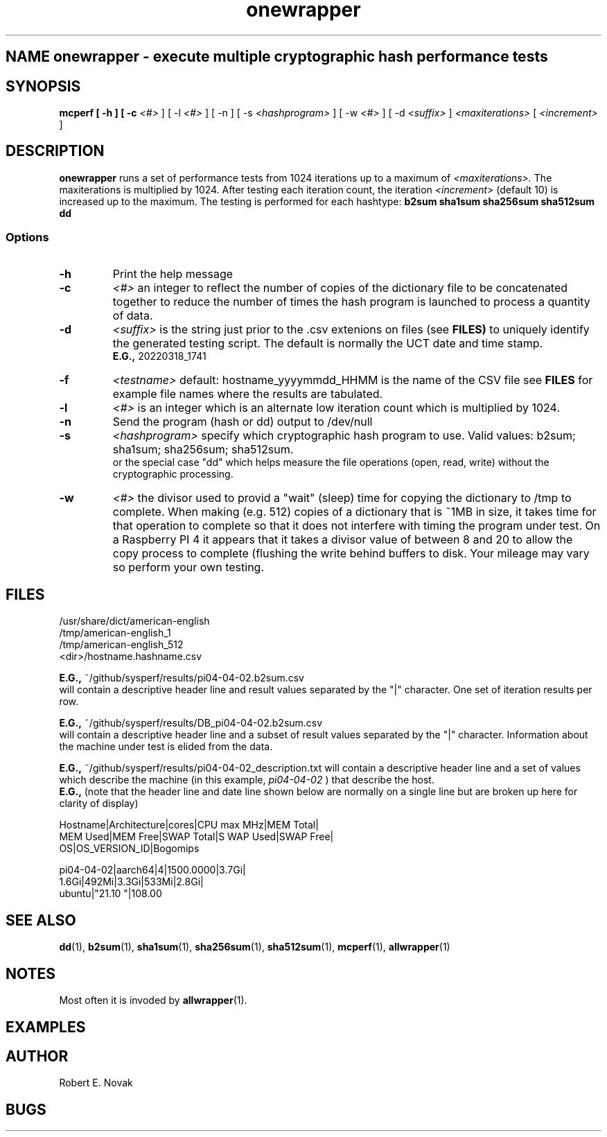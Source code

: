 .TH onewrapper 1 "18 March 2022"
.SH NAME onewrapper \- execute multiple cryptographic hash performance tests
.SH SYNOPSIS
.B mcperf [ \-h ] [ \-c
.I <#>
] [ \-l 
.I <#>
] [ \-n ] [ \-s
.I <hashprogram>
] [ \-w
.I <#>
] [ \-d
.I <suffix>
]
.I <maxiterations>
[ 
.I <increment>
]

.SH DESCRIPTION
.B onewrapper
runs a set of performance tests from 1024 iterations up to a maximum
of
.I <maxiterations>.
The maxiterations is multiplied by 1024.  After testing each iteration
count, the iteration
.I <increment>
(default 10) is increased up to the maximum.
The testing is performed for each hashtype:
.BR b2sum
.BR sha1sum
.BR sha256sum
.BR sha512sum
.BR dd
.SS Options
.TP
.B \-h
Print the help message
.TP
.B \-c
.I <#>
an integer to reflect the number of copies of the dictionary file to
be concatenated together to reduce the number of times the hash
program is launched to process a quantity of data.
.TP
.B \-d
.I <suffix>
is the string just prior to the .csv extenions on files (see
.BR  FILES)
to uniquely identify the generated testing script.  The default is
normally the UCT date and time stamp.
.br
.BR E.G.,
20220318_1741
.TP
.B \-f
.I <testname>
default: hostname_yyyymmdd_HHMM is the name of the CSV file
see
.BR  FILES
for example file names where the results are tabulated.
.TP
.B \-l
.I <#>
is an integer which is an alternate low iteration count which is
multiplied by 1024.
.TP
.B \-n
Send the program (hash or dd) output to /dev/null
.TP
.B \-s
.I <hashprogram>
specify which cryptographic hash program to use. Valid values:
b2sum; sha1sum; sha256sum; sha512sum.
.br
or the special case "dd" which helps measure the file
operations (open, read, write) without the cryptographic processing.
.TP
.B \-w
.I <#>
the divisor used to provid a "wait" (sleep) time for copying the
dictionary to /tmp to complete.
When making (e.g. 512) copies of a dictionary
that is ~1MB in size, it takes time for that operation to complete
so that it does not interfere with timing the program under test.  On
a Raspberry PI 4 it appears that it takes a divisor value of
between 8 and 20 to allow the copy process to complete (flushing the 
write behind buffers to disk.  Your mileage may vary so perform your
own testing.
.SH FILES
/usr/share/dict/american-english
.br
/tmp/american-english_1
.br
/tmp/american-english_512
.br
<dir>/hostname.hashname.csv
.br

.BR E.G.,
~/github/sysperf/results/pi04-04-02.b2sum.csv
.br
will contain a descriptive header line and result values separated by
the "|" character.  One set of iteration results per row.
.br

.BR E.G.,
~/github/sysperf/results/DB_pi04-04-02.b2sum.csv
.br
will contain a descriptive header line and a subset of result values
separated by the "|" character.  Information about the machine under
test is elided from the data.
.br

.BR E.G.,
~/github/sysperf/results/pi04-04-02_description.txt
will contain a descriptive header line and a set of values which
describe the machine (in this example, 
.I pi04-04-02
) that describe the host.
.br
.BR  E.G.,
(note that the header line and date line shown below are
normally on a single line
but are broken up here for clarity of display)
.br

Hostname|Architecture|cores|CPU max MHz|MEM Total|
.br
MEM Used|MEM Free|SWAP Total|S WAP Used|SWAP Free|
.br
OS|OS_VERSION_ID|Bogomips
.br

pi04-04-02|aarch64|4|1500.0000|3.7Gi|
.br
1.6Gi|492Mi|3.3Gi|533Mi|2.8Gi|
.br
ubuntu|"21.10 "|108.00

.SH SEE ALSO
.BR dd (1),
.BR b2sum (1),
.BR sha1sum (1),
.BR sha256sum (1),
.BR sha512sum (1),
.BR mcperf (1),
.BR allwrapper (1)
.SH NOTES
Most often it is invoded by
.BR allwrapper (1).
.SH EXAMPLES
.SH AUTHOR
Robert E. Novak
.SH BUGS

